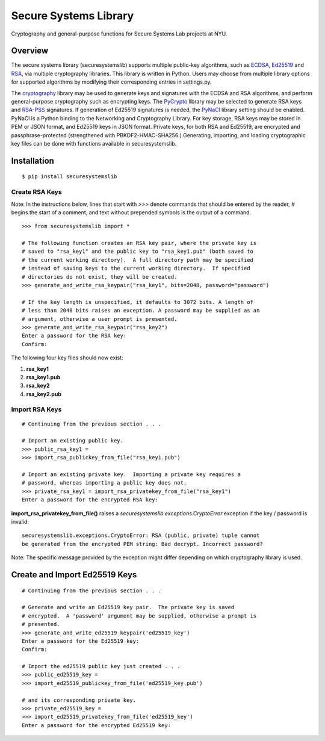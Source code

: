 Secure Systems Library
----------------------

.. image:: https://travis-ci.org/secure-systems-lab/securesystemslib.svg?branch=master
   :target: https://travis-ci.org/secure-systems-lab/securesystemslib

.. image:: https://coveralls.io/repos/github/secure-systems-lab/securesystemslib/badge.svg?branch=master
   :target: https://coveralls.io/github/secure-systems-lab/securesystemslib?branch=master

Cryptography and general-purpose functions for Secure Systems Lab projects
at NYU.


Overview
++++++++

The secure systems library (securesystemslib) supports multiple public-key
algorithms, such as `ECDSA
<https://en.wikipedia.org/wiki/Elliptic_Curve_Digital_Signature_Algorithm>`_,
`Ed25519 <http://ed25519.cr.yp.to/>`_ and `RSA
<https://en.wikipedia.org/wiki/RSA_%28cryptosystem%29>`_, via multiple
cryptography libraries.  This library is written in Python.  Users may choose
from multiple library options for supported algorithms by modifying their
corresponding entries in settings.py.

The `cryptography
<https://en.wikipedia.org/wiki/Elliptic_Curve_Digital_Signature_Algorithm>`_
library may be used to generate keys and signatures with the ECDSA and RSA
algorithms, and perform general-purpose cryptography such as encrypting keys.
The `PyCrypto <https://www.dlitz.net/software/pycrypto/>`_ library may be
selected to generate RSA keys and `RSA-PSS
<https://en.wikipedia.org/wiki/RSA-PSS>`_ signatures.  If generation of Ed25519
signatures is needed, the `PyNaCl <https://github.com/pyca/pynacl>`_ library
setting should be enabled.  PyNaCl is a Python binding to the Networking and
Cryptography Library.  For key storage, RSA keys may be stored in PEM or JSON
format, and Ed25519 keys in JSON format.  Private keys, for both RSA and
Ed25519, are encrypted and passphrase-protected (strengthened with
PBKDF2-HMAC-SHA256.)  Generating, importing, and loading cryptographic key
files can be done with functions available in securesystemslib.

Installation
++++++++++++
::

    $ pip install securesystemslib


Create RSA Keys
~~~~~~~~~~~~~~~

Note:  In the instructions below, lines that start with `>>>` denote commands
that should be entered by the reader, `#` begins the start of a comment, and
text without prepended symbols is the output of a command.

::

    >>> from securesystemslib import *

    # The following function creates an RSA key pair, where the private key is
    # saved to "rsa_key1" and the public key to "rsa_key1.pub" (both saved to
    # the current working directory).  A full directory path may be specified
    # instead of saving keys to the current working directory.  If specified
    # directories do not exist, they will be created.
    >>> generate_and_write_rsa_keypair("rsa_key1", bits=2048, password="password")

    # If the key length is unspecified, it defaults to 3072 bits. A length of
    # less than 2048 bits raises an exception. A password may be supplied as an
    # argument, otherwise a user prompt is presented.
    >>> generate_and_write_rsa_keypair("rsa_key2")
    Enter a password for the RSA key:
    Confirm:


The following four key files should now exist:

1.  **rsa_key1**
2.  **rsa_key1.pub**
3.  **rsa_key2**
4.  **rsa_key2.pub**

Import RSA Keys
~~~~~~~~~~~~~~~

::

    # Continuing from the previous section . . .

    # Import an existing public key.
    >>> public_rsa_key1 =
    >>> import_rsa_publickey_from_file("rsa_key1.pub")

    # Import an existing private key.  Importing a private key requires a
    # password, whereas importing a public key does not.
    >>> private_rsa_key1 = import_rsa_privatekey_from_file("rsa_key1")
    Enter a password for the encrypted RSA key:

**import_rsa_privatekey_from_file()** raises a
`securesystemslib.exceptions.CryptoError` exception if the key / password is
invalid:

::

    securesystemslib.exceptions.CryptoError: RSA (public, private) tuple cannot
    be generated from the encrypted PEM string: Bad decrypt. Incorrect password?

Note: The specific message provided by the exception might differ depending on
which cryptography library is used.

Create and Import Ed25519 Keys
++++++++++++++++++++++++++++++

::

    # Continuing from the previous section . . .

    # Generate and write an Ed25519 key pair.  The private key is saved
    # encrypted.  A 'password' argument may be supplied, otherwise a prompt is
    # presented.
    >>> generate_and_write_ed25519_keypair('ed25519_key')
    Enter a password for the Ed25519 key:
    Confirm:

    # Import the ed25519 public key just created . . .
    >>> public_ed25519_key =
    >>> import_ed25519_publickey_from_file('ed25519_key.pub')

    # and its corresponding private key.
    >>> private_ed25519_key =
    >>> import_ed25519_privatekey_from_file('ed25519_key')
    Enter a password for the encrypted Ed25519 key:


